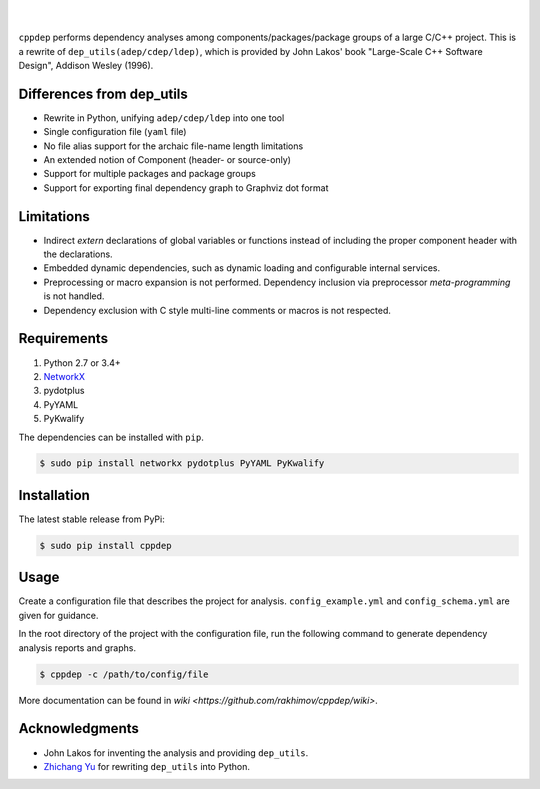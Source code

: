 ######
|logo|
######

.. image:: https://travis-ci.org/rakhimov/cppdep.svg?branch=master
    :target: https://travis-ci.org/rakhimov/cppdep
.. image:: https://ci.appveyor.com/api/projects/status/1ff39sfjp7ija3j8/branch/master?svg=true
    :target: https://ci.appveyor.com/project/rakhimov/cppdep/branch/master
    :alt: 'Build status'
.. image:: https://codecov.io/gh/rakhimov/cppdep/branch/master/graph/badge.svg
  :target: https://codecov.io/gh/rakhimov/cppdep
.. image:: https://landscape.io/github/rakhimov/cppdep/master/landscape.svg?style=flat
   :target: https://landscape.io/github/rakhimov/cppdep/master
   :alt: Code Health
.. image:: https://badge.fury.io/py/cppdep.svg
    :target: https://badge.fury.io/py/cppdep

|

``cppdep`` performs dependency analyses
among components/packages/package groups of a large C/C++ project.
This is a rewrite of ``dep_utils(adep/cdep/ldep)``,
which is provided by John Lakos' book
"Large-Scale C++ Software Design", Addison Wesley (1996).

.. |logo| image:: logo.png


Differences from dep_utils
==========================

- Rewrite in Python, unifying ``adep/cdep/ldep`` into one tool
- Single configuration file (``yaml`` file)
- No file alias support for the archaic file-name length limitations
- An extended notion of Component (header- or source-only)
- Support for multiple packages and package groups
- Support for exporting final dependency graph to Graphviz dot format


Limitations
===========

- Indirect `extern` declarations of global variables or functions
  instead of including the proper component header with the declarations.
- Embedded dynamic dependencies,
  such as dynamic loading and configurable internal services.
- Preprocessing or macro expansion is not performed.
  Dependency inclusion via preprocessor *meta-programming* is not handled.
- Dependency exclusion with C style multi-line comments or macros
  is not respected.


Requirements
============

#. Python 2.7 or 3.4+
#. `NetworkX <http://networkx.lanl.gov/>`_
#. pydotplus
#. PyYAML
#. PyKwalify

The dependencies can be installed with ``pip``.

.. code-block:: bash

    $ sudo pip install networkx pydotplus PyYAML PyKwalify


Installation
============

The latest stable release from PyPi:

.. code-block:: bash

    $ sudo pip install cppdep


Usage
=====

Create a configuration file
that describes the project for analysis.
``config_example.yml`` and ``config_schema.yml`` are given for guidance.

In the root directory of the project with the configuration file,
run the following command to generate dependency analysis reports and graphs.

.. code-block:: bash

    $ cppdep -c /path/to/config/file

More documentation can be found in `wiki <https://github.com/rakhimov/cppdep/wiki>`.


Acknowledgments
===============

- John Lakos for inventing the analysis and providing ``dep_utils``.
- `Zhichang Yu <https://github.com/yuzhichang>`_ for rewriting ``dep_utils`` into Python.
